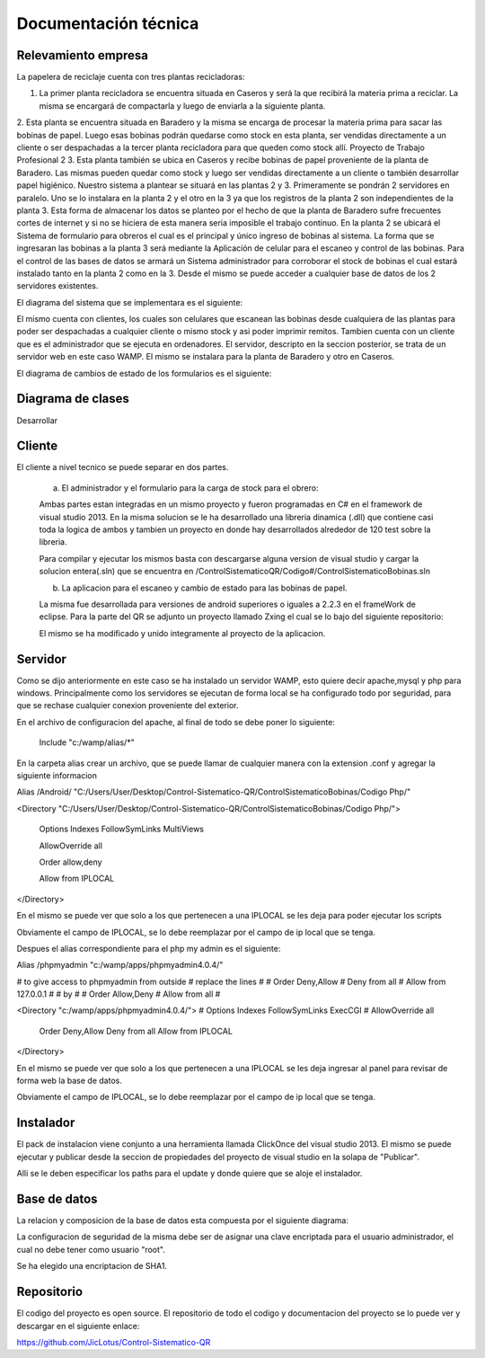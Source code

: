 ﻿======================
Documentación técnica
======================

************************************
Relevamiento empresa
************************************

.. image:: Imagenes/proceso.png

La papelera de reciclaje cuenta con tres plantas recicladoras:

1. La primer planta recicladora se encuentra situada en Caseros y será la que recibirá la materia prima a reciclar. La misma se encargará de compactarla y luego de enviarla a la siguiente planta.
2. Esta planta se encuentra situada en Baradero y la misma se encarga de procesar la materia prima para sacar las bobinas de papel. Luego esas bobinas podrán quedarse como stock en esta planta, ser vendidas directamente a un cliente o ser despachadas a la tercer planta recicladora para que queden como stock allí.
Proyecto de Trabajo Profesional
2
3. Esta planta también se ubica en Caseros y recibe bobinas de papel proveniente de la planta de Baradero. Las mismas pueden quedar como stock y luego ser vendidas directamente a un cliente o también desarrollar papel higiénico.
Nuestro sistema a plantear se situará en las plantas 2 y 3. Primeramente se pondrán 2 servidores en paralelo. Uno se lo instalara en la planta 2 y el otro en la 3 ya que los registros de la planta 2 son independientes de la planta 3. Esta forma de almacenar los datos se planteo por el hecho de que la planta de Baradero sufre frecuentes cortes de internet y si no se hiciera de esta manera seria imposible el trabajo continuo.
En la planta 2 se ubicará el Sistema de formulario para obreros el cual es el principal y único ingreso de bobinas al sistema. La forma que se ingresaran las bobinas a la planta 3 será mediante la Aplicación de celular para el escaneo y control de las bobinas.
Para el control de las bases de datos se armará un Sistema administrador para corroborar el stock de bobinas el cual estará instalado tanto en la planta 2 como en la 3. Desde el mismo se puede acceder a cualquier base de datos de los 2 servidores existentes.

El diagrama del sistema que se implementara es el siguiente:

.. image:: Imagenes/Diagramas/Conexion.png

El mismo cuenta con clientes, los cuales son celulares que escanean las bobinas desde cualquiera de las plantas para poder ser despachadas a cualquier cliente o mismo stock y asi poder imprimir remitos.
Tambien cuenta con un cliente que es el administrador que se ejecuta en ordenadores.
El servidor, descripto en la seccion posterior, se trata de un servidor web en este caso WAMP. El mismo se instalara para la planta de Baradero y otro en Caseros.

El diagrama de cambios de estado de los formularios es el siguiente:

.. image:: Imagenes/Diagramas/Diagrama Estado Formularios.png


************************************
Diagrama de clases
************************************

Desarrollar


************************************
Cliente
************************************

El cliente a nivel tecnico se puede separar en dos partes.

 a) El administrador y el formulario para la carga de stock para el obrero:
 
 Ambas partes estan integradas en un mismo proyecto y fueron programadas en C# en el framework de visual studio 2013.
 En la misma solucion se le ha desarrollado una libreria dinamica (.dll) que contiene casi toda la logica de ambos y tambien un proyecto en donde hay desarrollados alrededor de 120 test sobre la libreria.
 
 Para compilar y ejecutar los mismos basta con descargarse alguna version de visual studio y cargar la solucion entera(.sln) que se encuentra en /ControlSistematicoQR/Codigo#/ControlSistematicoBobinas.sln
 
 
 b) La aplicacion para el escaneo y cambio de estado para las bobinas de papel.

 La misma fue desarrollada para versiones de android superiores o iguales a 2.2.3 en el frameWork de eclipse. Para la parte del QR se adjunto un proyecto llamado Zxing el cual se lo bajo del siguiente repositorio:
 
 
 
 El mismo se ha modificado y unido integramente al proyecto de la aplicacion.


************************************
Servidor
************************************

Como se dijo anteriormente en este caso se ha instalado un servidor WAMP, esto quiere decir apache,mysql y php para windows. Principalmente como los servidores se ejecutan de forma local se ha configurado todo por seguridad, para que 
se rechase cualquier conexion proveniente del exterior.

En el archivo de configuracion del apache, al final de todo se debe poner lo siguiente:

 Include "c:/wamp/alias/*"
 
En la carpeta alias crear un archivo, que se puede llamar de cualquier manera con la extension .conf y agregar la siguiente informacion
 
Alias /Android/ "C:/Users/User/Desktop/Control-Sistematico-QR/ControlSistematicoBobinas/Codigo Php/"

<Directory "C:/Users/User/Desktop/Control-Sistematico-QR/ControlSistematicoBobinas/Codigo Php/">

    Options Indexes FollowSymLinks MultiViews

    AllowOverride all

    Order allow,deny

    Allow from IPLOCAL
</Directory>


En el mismo se puede ver que solo a los que pertenecen a una IPLOCAL se les deja para poder ejecutar los scripts

Obviamente el campo de IPLOCAL, se lo debe reemplazar por el campo de ip local que se tenga.

Despues el alias correspondiente para el php my admin es el siguiente:

Alias /phpmyadmin "c:/wamp/apps/phpmyadmin4.0.4/" 

# to give access to phpmyadmin from outside 
# replace the lines
#
#      Order Deny,Allow
#	Deny from all
#	Allow from 127.0.0.1
#
# by
#
#        Order Allow,Deny 
#   Allow from all
#

<Directory "c:/wamp/apps/phpmyadmin4.0.4/">
#    Options Indexes FollowSymLinks ExecCGI
#    AllowOverride all
    Order Deny,Allow
    Deny from all
    Allow from IPLOCAL
</Directory>

En el mismo se puede ver que solo a los que pertenecen a una IPLOCAL se les deja ingresar al panel para revisar de forma web la base de datos.

Obviamente el campo de IPLOCAL, se lo debe reemplazar por el campo de ip local que se tenga.

************************************
Instalador
************************************

El pack de instalacion viene conjunto a una herramienta llamada ClickOnce del visual studio 2013. El mismo se puede ejecutar y publicar desde la seccion de propiedades del proyecto de visual studio en la solapa de "Publicar".

Alli se le deben especificar los paths para el update y donde quiere que se aloje el instalador.

************************************
Base de datos
************************************

La relacion y composicion de la base de datos esta compuesta por el siguiente diagrama:

.. image:: Imagenes/Diagramas/Diagrama Relacional DB.png

La configuracion de seguridad de la misma debe ser de asignar una clave encriptada para el usuario administrador, el cual no debe tener como usuario "root". 

Se ha elegido una encriptacion de SHA1.

************************************
Repositorio
************************************

El codigo del proyecto es open source. El repositorio de todo el codigo y documentacion del proyecto se lo puede ver y descargar en el siguiente enlace:

https://github.com/JicLotus/Control-Sistematico-QR


